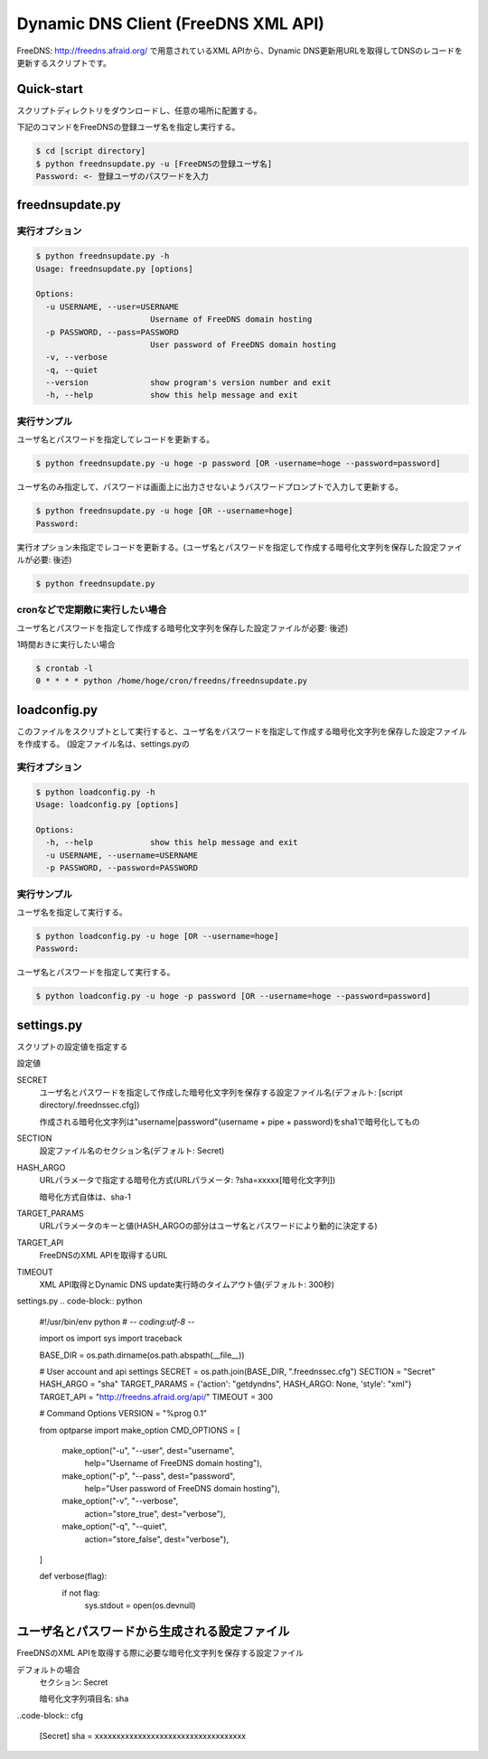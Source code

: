 ======================================
 Dynamic DNS Client (FreeDNS XML API)
======================================

FreeDNS: http://freedns.afraid.org/ で用意されているXML APIから、Dynamic DNS更新用URLを取得してDNSのレコードを更新するスクリプトです。


Quick-start
===========

スクリプトディレクトリをダウンロードし、任意の場所に配置する。

下記のコマンドをFreeDNSの登録ユーザ名を指定し実行する。

.. code-block:: bash

    $ cd [script directory]
    $ python freednsupdate.py -u [FreeDNSの登録ユーザ名]
    Password: <- 登録ユーザのパスワードを入力

freednsupdate.py
================

実行オプション
--------------

.. code-block:: bash

    $ python freednsupdate.py -h
    Usage: freednsupdate.py [options]

    Options:
      -u USERNAME, --user=USERNAME
                            Username of FreeDNS domain hosting
      -p PASSWORD, --pass=PASSWORD
                            User password of FreeDNS domain hosting
      -v, --verbose
      -q, --quiet
      --version             show program's version number and exit
      -h, --help            show this help message and exit


実行サンプル
------------

ユーザ名とパスワードを指定してレコードを更新する。

.. code-block:: bash

  $ python freednsupdate.py -u hoge -p password [OR -username=hoge --password=password]

ユーザ名のみ指定して、パスワードは画面上に出力させないようパスワードプロンプトで入力して更新する。

.. code-block:: bash

  $ python freednsupdate.py -u hoge [OR --username=hoge]
  Password:

実行オプション未指定でレコードを更新する。(ユーザ名とパスワードを指定して作成する暗号化文字列を保存した設定ファイルが必要: 後述)

.. code-block:: bash

  $ python freednsupdate.py


cronなどで定期敵に実行したい場合
--------------------------------

ユーザ名とパスワードを指定して作成する暗号化文字列を保存した設定ファイルが必要: 後述)

1時間おきに実行したい場合

.. code-block:: bash

  $ crontab -l
  0 * * * * python /home/hoge/cron/freedns/freednsupdate.py


loadconfig.py
=============

このファイルをスクリプトとして実行すると、ユーザ名をパスワードを指定して作成する暗号化文字列を保存した設定ファイルを作成する。
(設定ファイル名は、settings.pyの


実行オプション
--------------

.. code-block:: bash

  $ python loadconfig.py -h
  Usage: loadconfig.py [options]

  Options:
    -h, --help            show this help message and exit
    -u USERNAME, --username=USERNAME
    -p PASSWORD, --password=PASSWORD

実行サンプル
------------

ユーザ名を指定して実行する。

.. code-block:: bash

  $ python loadconfig.py -u hoge [OR --username=hoge]
  Password:

ユーザ名とパスワードを指定して実行する。

.. code-block:: bash

  $ python loadconfig.py -u hoge -p password [OR --username=hoge --password=password]

settings.py
===========

スクリプトの設定値を指定する

設定値

SECRET
  ユーザ名とパスワードを指定して作成した暗号化文字列を保存する設定ファイル名(デフォルト: [script directory/.freednssec.cfg])

  作成される暗号化文字列は"username|password"(username + pipe + password)をsha1で暗号化してもの

SECTION
  設定ファイル名のセクション名(デフォルト: Secret)

HASH_ARGO
  URLパラメータで指定する暗号化方式(URLパラメータ: ?sha=xxxxx[暗号化文字列])

  暗号化方式自体は、sha-1

TARGET_PARAMS
  URLパラメータのキーと値(HASH_ARGOの部分はユーザ名とパスワードにより動的に決定する)

TARGET_API
  FreeDNSのXML APIを取得するURL

TIMEOUT
  XML API取得とDynamic DNS update実行時のタイムアウト値(デフォルト: 300秒)

settings.py
.. code-block:: python

  #!/usr/bin/env python
  # -*- coding:utf-8 -*-

  import os
  import sys 
  import traceback

  BASE_DIR = os.path.dirname(os.path.abspath(__file__))

  # User account and api settings
  SECRET = os.path.join(BASE_DIR, ".freednssec.cfg")
  SECTION = "Secret"
  HASH_ARGO = "sha"
  TARGET_PARAMS = {'action': "getdyndns", HASH_ARGO: None, 'style': "xml"}
  TARGET_API = "http://freedns.afraid.org/api/"
  TIMEOUT = 300 

  # Command Options
  VERSION = "%prog 0.1"

  from optparse import make_option
  CMD_OPTIONS = [ 
      make_option("-u", "--user", dest="username",
          help="Username of FreeDNS domain hosting"),
      make_option("-p", "--pass", dest="password",
          help="User password of FreeDNS domain hosting"),
      make_option("-v", "--verbose",
          action="store_true", dest="verbose"),
      make_option("-q", "--quiet",
          action="store_false", dest="verbose"),
  ]


  def verbose(flag):
      if not flag:
          sys.stdout = open(os.devnull)

ユーザ名とパスワードから生成される設定ファイル
==============================================

FreeDNSのXML APIを取得する際に必要な暗号化文字列を保存する設定ファイル

デフォルトの場合
  セクション: Secret

  暗号化文字列項目名: sha

..code-block:: cfg

  [Secret]
  sha = xxxxxxxxxxxxxxxxxxxxxxxxxxxxxxxxxxx


